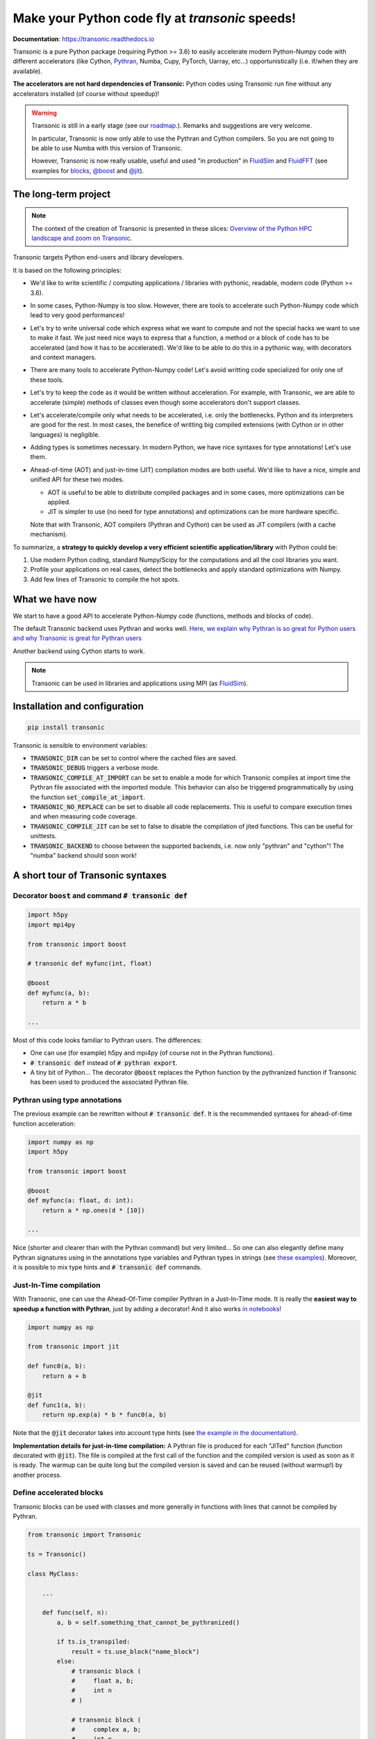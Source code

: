 Make your Python code fly at *transonic* speeds!
================================================

|release| |docs| |coverage| |travis| |appveyor|

.. |release| image:: https://img.shields.io/pypi/v/transonic.svg
   :target: https://pypi.python.org/pypi/transonic/
   :alt: Latest version

.. |docs| image:: https://readthedocs.org/projects/transonic/badge/?version=latest
   :target: http://transonic.readthedocs.org
   :alt: Documentation status

.. |coverage| image:: https://codecov.io/bb/fluiddyn/transonic/branch/default/graph/badge.svg
   :target: https://codecov.io/bb/fluiddyn/transonic/branch/default/
   :alt: Code coverage

.. |travis| image:: https://travis-ci.org/fluiddyn/transonic.svg?branch=master
   :target: https://travis-ci.org/fluiddyn/transonic
   :alt: Travis CI status

.. |appveyor| image:: https://ci.appveyor.com/api/projects/status/i99h00kp0jliel8t?svg=true
   :target: https://ci.appveyor.com/project/fluiddyn/transonic
   :alt: AppVeyor status

**Documentation**: https://transonic.readthedocs.io

Transonic is a pure Python package (requiring Python >= 3.6) to easily
accelerate modern Python-Numpy code with different accelerators (like Cython,
`Pythran <https://github.com/serge-sans-paille/pythran>`_, Numba, Cupy,
PyTorch, Uarray, etc...) opportunistically (i.e. if/when they are available).

**The accelerators are not hard dependencies of Transonic:** Python codes using
Transonic run fine without any accelerators installed (of course without
speedup)!

.. warning ::

  Transonic is still in a early stage (see our `roadmap
  <https://transonic.readthedocs.io/en/latest/roadmap.html>`_.). Remarks and
  suggestions are very welcome.

  In particular, Transonic is now only able to use the Pythran and Cython
  compilers. So you are not going to be able to use Numba with this
  version of Transonic.

  However, Transonic is now really usable, useful and used "in production" in
  `FluidSim <https://bitbucket.org/fluiddyn/fluidsim>`_ and `FluidFFT
  <https://bitbucket.org/fluiddyn/fluidfft>`_ (see examples for `blocks
  <https://bitbucket.org/fluiddyn/fluidsim/src/default/fluidsim/base/time_stepping/pseudo_spect.py>`_,
  `@boost
  <https://bitbucket.org/fluiddyn/fluidfft/src/default/fluidfft/fft3d/operators.py>`_
  and `@jit
  <https://bitbucket.org/fluiddyn/fluidsim/src/default/fluidsim/solvers/plate2d/output/correlations_freq.py>`_).


The long-term project
---------------------

.. note ::

  The context of the creation of Transonic is presented in these slices:
  `Overview of the Python HPC landscape and zoom on Transonic
  <http://www.legi.grenoble-inp.fr/people/Pierre.Augier/docs/ipynbslides/20190319_PySciDataGre_transonic/pres_20190319_PySciDataGre_transonic.slides.html>`_.

Transonic targets Python end-users and library developers.

It is based on the following principles:

- We'd like to write scientific / computing applications / libraries with
  pythonic, readable, modern code (Python >= 3.6).

- In some cases, Python-Numpy is too slow. However, there are tools to
  accelerate such Python-Numpy code which lead to very good performances!

- Let's try to write universal code which express what we want to compute and
  not the special hacks we want to use to make it fast. We just need nice ways
  to express that a function, a method or a block of code has to be accelerated
  (and how it has to be accelerated). We'd like to be able to do this in a
  pythonic way, with decorators and context managers.

- There are many tools to accelerate Python-Numpy code! Let's avoid writting
  code specialized for only one of these tools.

- Let's try to keep the code as it would be written without acceleration. For
  example, with Transonic, we are able to accelerate (simple) methods of
  classes even though some accelerators don't support classes.

- Let's accelerate/compile only what needs to be accelerated, i.e. only the
  bottlenecks. Python and its interpreters are good for the rest. In most
  cases, the benefice of writting big compiled extensions (with Cython or in
  other languages) is negligible.

- Adding types is sometimes necessary. In modern Python, we have nice syntaxes
  for type annotations! Let's use them.

- Ahead-of-time (AOT) and just-in-time (JIT) compilation modes are both useful.
  We'd like to have a nice, simple and unified API for these two modes.

  * AOT is useful to be able to distribute compiled packages and in some cases,
    more optimizations can be applied.

  * JIT is simpler to use (no need for type annotations) and optimizations can
    be more hardware specific.

  Note that with Transonic, AOT compilers (Pythran and Cython) can be used as
  JIT compilers (with a cache mechanism).

To summarize, a **strategy to quickly develop a very efficient scientific
application/library** with Python could be:

1. Use modern Python coding, standard Numpy/Scipy for the computations and all
   the cool libraries you want.

2. Profile your applications on real cases, detect the bottlenecks and apply
   standard optimizations with Numpy.

3. Add few lines of Transonic to compile the hot spots.

What we have now
----------------

We start to have a good API to accelerate Python-Numpy code (functions, methods
and blocks of code).

The default Transonic backend uses Pythran and works well. `Here, we explain
why Pythran is so great for Python users and why Transonic is great for Pythran
users <https://transonic.readthedocs.io/en/latest/pythran_backend.html>`_

Another backend using Cython starts to work.

.. note ::

  Transonic can be used in libraries and applications using MPI (as
  `FluidSim <https://bitbucket.org/fluiddyn/fluidsim>`_).

.. _compile-at-import :

Installation and configuration
------------------------------

.. code ::

   pip install transonic

Transonic is sensible to environment variables:

- :code:`TRANSONIC_DIR` can be set to control where the cached files are
  saved.

- :code:`TRANSONIC_DEBUG` triggers a verbose mode.

- :code:`TRANSONIC_COMPILE_AT_IMPORT` can be set to enable a mode for which
  Transonic compiles at import time the Pythran file associated with the
  imported module. This behavior can also be triggered programmatically
  by using the function :code:`set_compile_at_import`.

- :code:`TRANSONIC_NO_REPLACE` can be set to disable all code replacements.
  This is useful to compare execution times and when measuring code coverage.

- :code:`TRANSONIC_COMPILE_JIT` can be set to false to disable the
  compilation of jited functions. This can be useful for unittests.

- :code:`TRANSONIC_BACKEND` to choose between the supported backends, i.e. now
  only "pythran" and "cython"! The "numba" backend should soon work!


A short tour of Transonic syntaxes
-------------------------------------

Decorator :code:`boost` and command :code:`# transonic def`
~~~~~~~~~~~~~~~~~~~~~~~~~~~~~~~~~~~~~~~~~~~~~~~~~~~~~~~~~~~

.. code :: python

    import h5py
    import mpi4py

    from transonic import boost

    # transonic def myfunc(int, float)

    @boost
    def myfunc(a, b):
        return a * b

    ...

Most of this code looks familiar to Pythran users. The differences:

- One can use (for example) h5py and mpi4py (of course not in the Pythran
  functions).

- :code:`# transonic def` instead of :code:`# pythran export`.

- A tiny bit of Python... The decorator :code:`@boost` replaces the
  Python function by the pythranized function if Transonic has been used to
  produced the associated Pythran file.


Pythran using type annotations
~~~~~~~~~~~~~~~~~~~~~~~~~~~~~~

The previous example can be rewritten without :code:`# transonic def`. It is
the recommended syntaxes for ahead-of-time function acceleration:

.. code :: python

    import numpy as np
    import h5py

    from transonic import boost

    @boost
    def myfunc(a: float, d: int):
        return a * np.ones(d * [10])

    ...

Nice (shorter and clearer than with the Pythran command) but very limited... So
one can also elegantly define many Pythran signatures using in the annotations
type variables and Pythran types in strings (see `these examples
<https://transonic.readthedocs.io/en/latest/examples/type_hints.html>`_).
Moreover, it is possible to mix type hints and :code:`# transonic def` commands.

Just-In-Time compilation
~~~~~~~~~~~~~~~~~~~~~~~~

With Transonic, one can use the Ahead-Of-Time compiler Pythran in a
Just-In-Time mode. It is really the **easiest way to speedup a function with
Pythran**, just by adding a decorator! And it also works `in notebooks
<https://transonic.readthedocs.io/en/latest/ipynb/executed/demo_jit.html>`_!

.. code :: python

    import numpy as np

    from transonic import jit

    def func0(a, b):
        return a + b

    @jit
    def func1(a, b):
        return np.exp(a) * b * func0(a, b)

Note that the :code:`@jit` decorator takes into account type hints (see
`the example in the documentation
<https://transonic.readthedocs.io/en/latest/examples/using_jit.html>`_).

**Implementation details for just-in-time compilation:** A Pythran file is
produced for each "JITed" function (function decorated with :code:`@jit`). The
file is compiled at the first call of the function and the compiled version is
used as soon as it is ready. The warmup can be quite long but the compiled
version is saved and can be reused (without warmup!) by another process.


Define accelerated blocks
~~~~~~~~~~~~~~~~~~~~~~~~~

Transonic blocks can be used with classes and more generally in functions
with lines that cannot be compiled by Pythran.

.. code :: python

    from transonic import Transonic

    ts = Transonic()

    class MyClass:

        ...

        def func(self, n):
            a, b = self.something_that_cannot_be_pythranized()

            if ts.is_transpiled:
                result = ts.use_block("name_block")
            else:
                # transonic block (
                #     float a, b;
                #     int n
                # )

                # transonic block (
                #     complex a, b;
                #     int n
                # )

                result = a**n + b**n

            return self.another_func_that_cannot_be_pythranized(result)

For blocks, we need a little bit more of Python.

- At import time, we have :code:`ts = Transonic()`, which detects which
  Pythran module should be used and imports it. This is done at import time
  since we want to be very fast at run time.

- In the function, we define a block with three lines of Python and special
  Pythran annotations (:code:`# transonic block`). The 3 lines of Python are used
  (i) at run time to choose between the two branches (:code:`is_transpiled` or
  not) and (ii) at compile time to detect the blocks.

Note that the annotations in the command :code:`# transonic block` are different
(and somehow easier to write) than in the standard command :code:`# pythran
export`.

`Blocks can now also be defined with type hints!
<https://transonic.readthedocs.io/en/latest/examples/blocks.html>`_

.. warning ::

   I'm not satisfied by the syntax for Pythran blocks so I (PA) proposed an
   alternative syntax in `issue #29
   <https://bitbucket.org/fluiddyn/fluidpythran/issues/29>`_.

Python classes: :code:`@boost` and :code:`@jit` for methods
~~~~~~~~~~~~~~~~~~~~~~~~~~~~~~~~~~~~~~~~~~~~~~~~~~~~~~~~~~~~~~~~~

For simple methods **only using attributes**, we can write:

.. code :: python

    import numpy as np

    from transonic import boost

    A = "float[:]"

    @boost
    class MyClass:

        arr0: A
        arr1: A

        def __init__(self, n):
            self.arr0 = np.zeros(n)
            self.arr1 = np.zeros(n)

        @boost
        def compute(self, alpha: float):
            return (self.arr0 + self.arr1).mean() ** alpha

.. warning ::

   Calling another method in a Pythranized method is not yet supported!

More examples of how to use Transonic for Object Oriented Programing are
given `here
<https://transonic.readthedocs.io/en/latest/examples/methods.html>`__.


Make the Pythran files
----------------------

There is a command-line tool :code:`transonic` which makes the associated
Pythran files from Python files with annotations and transonic code. By
default and if Pythran is available, the Pythran files are compiled.

There is also a function :code:`make_backend_files` that can be used in a
setup.py like this:

.. code ::

    from pathlib import Path

    from transonic.dist import make_backend_files

    here = Path(__file__).parent.absolute()

    paths = ["fluidsim/base/time_stepping/pseudo_spect.py"]
    make_backend_files([here / path for path in paths])

Note that :code:`make_backend_files` does not compile the backend files. The
compilation has to be done after the call of this function (see for example how
it is done in the example package `pack_using_transonic
<https://bitbucket.org/fluiddyn/transonic/src/default/doc/examples/pack_using_transonic/>`_
or in `fluidsim's setup.py
<https://bitbucket.org/fluiddyn/fluidsim/src/default/setup.py>`_).

License
-------

Transonic is distributed under the CeCILL-B_ License, a BSD compatible
french license.

.. _CeCILL-B: http://www.cecill.info/index.en.html
